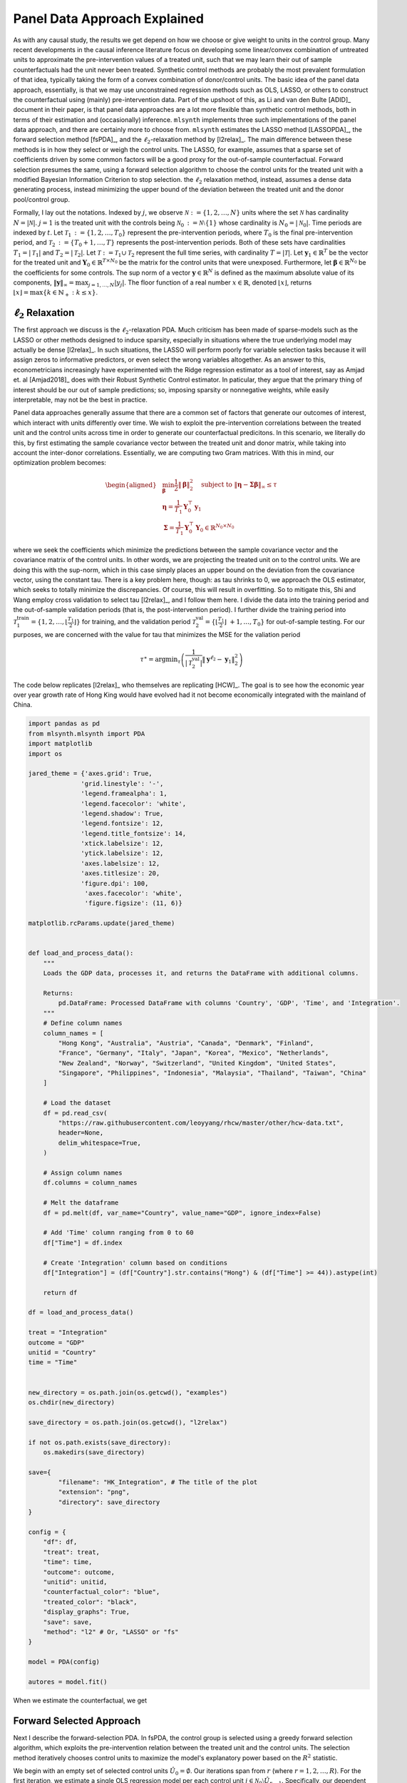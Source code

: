 Panel Data Approach Explained
=============================

As with any causal study, the results we get depend on how we choose or give weight to units in the control group. Many recent developments in the causal inference literature focus on developing some linear/convex combination of untreated units to approximate the pre-intervention values of a treated unit, such  that we may learn their out of sample counterfactuals had the unit never been treated. Synthetic control methods are probably the most prevalent formulation of that idea, typically taking the form of a convex combination of donor/control units. The basic idea of the panel data approach, essentially, is that we may use unconstrained regression methods such as OLS, LASSO, or others to construct the counterfactual using (mainly) pre-intervention data. Part of the upshoot of this, as Li and van den Bulte [ADID]_ document in their paper, is that panel data approaches are a lot more flexible than synthetic control methods, both in terms of their estimation and (occasionally) inference.  ``mlsynth`` implements three such implementations of the panel data approach, and there are certainly more to choose from. ``mlsynth`` estimates the LASSO method [LASSOPDA]_, the forward selection method [fsPDA]_, and the :math:`\ell_2`-relaxation method by [l2relax]_. The main difference between these methods is in how they select or weigh the control units. The LASSO, for example, assumes that a sparse set of coefficients driven by some common factors will be a good proxy for the out-of-sample counterfactual. Forward selection presumes the same, using a forward selection algorithm to choose the control units for the treated unit with a modified Bayesian Information Criterion to stop selection. the :math:`\ell_2` relaxation method, instead, assumes a dense data generating process, instead minimizing the upper bound of the deviation between the treated unit and the donor pool/control group.

Formally, I lay out the notations. Indexed by :math:`j`, we observe :math:`\mathcal{N} \operatorname*{:=} \{1, 2, \ldots, N\}` units where the set :math:`\mathcal{N}` has cardinality :math:`N = |\mathcal{N}|`. :math:`j = 1` is the treated unit with the controls being :math:`\mathcal{N}_0 \operatorname*{:=} \mathcal{N} \setminus \{1\}` whose cardinality is :math:`N_0 = |\mathcal{N}_0|`. Time periods are indexed by :math:`t`. Let :math:`\mathcal{T}_1 \operatorname*{:=} \{1, 2, \ldots, T_0\}` represent the pre-intervention periods, where :math:`T_0` is the final pre-intervention period, and :math:`\mathcal{T}_2 \operatorname*{:=} \{T_0 + 1, \ldots, T\}` represents the post-intervention periods. Both of these sets have cardinalities :math:`T_1 = |\mathcal{T}_1|` and :math:`T_2 = |\mathcal{T}_2|`. Let :math:`\mathcal{T} \operatorname*{:=} \mathcal{T}_1 \cup \mathcal{T}_2` represent the full time series, with cardinality :math:`T = |\mathcal{T}|`. Let :math:`\mathbf{y}_1 \in \mathbb{R}^T` be the vector for the treated unit and :math:`\mathbf{Y}_0 \in \mathbb{R}^{T \times N_0}` be the matrix for the control units that were unexposed. Furthermore, let :math:`\boldsymbol{\beta} \in \mathbb{R}^{N_0}` be the coefficients for some controls. The sup norm of a vector :math:`\mathbf{y} \in \mathbb{R}^N` is defined as the maximum absolute value of its components, :math:`\|\mathbf{y}\|_\infty = \max_{j = 1, \ldots, N} |y_j|`. The floor function of a real number :math:`x \in \mathbb{R}`, denoted :math:`\lfloor x \rfloor`, returns :math:`\lfloor x \rfloor = \max \{k \in \mathbb{N}_+ : k \leq x\}`.


:math:`\ell_2` Relaxation
-----------------------

The first approach we discuss is the :math:`\ell_2`-relaxation PDA. Much criticism has been made of sparse-models such as the LASSO or other methods designed to induce sparsity, especially in situations where the true underlying model may actually be dense [l2relax]_. In such situations, the LASSO will perform poorly for variable selection tasks because it will assign zeros to informative predictors, or even select the wrong variables altogether. As an answer to this, econometricians increasingly have experimented with the Ridge regression estimator as a tool of interest, say as Amjad et. al [Amjad2018]_ does with their Robust Synthetic Control estimator. In paticular, they argue that the primary thing of interest should be our out of sample predictions; so, imposing sparsity or nonnegative weights, while easily interpretable, may not be the best in practice. 

Panel data approaches generally assume that there are a common set of factors that generate our outcomes of interest, which interact with units differently over time. We wish to exploit the pre-intervention correlations between the treated unit and the control units across time in order to generate our counterfactual predicitons. In this scenario, we literally do this, by first estimating the sample covariance vector between the treated unit and donor matrix, while taking into account the inter-donor correlations. Essentially, we are computing two Gram matrices. With this in mind, our optimization problem becomes:

.. math::

   \begin{aligned}
   &\min_{\boldsymbol{\beta}} \frac{1}{2} \|\boldsymbol{\beta}\|_2^2 \quad \text{subject to } \|\boldsymbol{\eta} - \boldsymbol{\Sigma}  \boldsymbol{\beta}\|_\infty \leq \tau \\
   &\boldsymbol{\eta} = \frac{1}{T_1} \mathbf{Y}_0^\top \mathbf{y}_1 \\
   &\boldsymbol{\Sigma} = \frac{1}{T_1} \mathbf{Y}_0^\top \mathbf{Y}_0 \in \mathbb{R}^{N_0 \times N_0}
   \end{aligned}

where we seek the coefficients which minimize the predictions between the sample covariance vector and the covariance matrix of the control units. In other words, we are projecting the treated unit on to the control units. We are doing this with the sup-norm, which in this case simply places an upper bound on the deviation from the covariance vector, using the constant tau. There is a key problem here, though: as tau shrinks to 0, we approach the OLS estimator, which seeks to totally minimize the discrepancies. Of course, this will result in overfitting. So to mitigate this, Shi and Wang employ cross validation to select tau [l2relax]_, and I follow them here. I divide the data into the training period and the out-of-sample validation periods (that is, the post-intervention period). I further divide the training period into :math:`\mathcal{T}_1^{\text{train}} = \{1, 2, \ldots, \left\lfloor \frac{T_1}{2} \right\rfloor\}` for training, and the validation period :math:`\mathcal{T}_2^{\text{val}} = \{\left\lfloor \frac{T_1}{2} \right\rfloor\ +1, \ldots, T_0\}` for out-of-sample testing. For our purposes, we are concerned with the value for tau that minimizes the MSE for the valiation period



.. math::

    \tau^{\ast} = \operatorname*{argmin}_{\tau} \left( \frac{1}{|\mathcal{T}_2^{\text{val}}|} \| \mathbf{y}^{\ell_2} - \mathbf{y}_1 \|_2^2 \right)



The code below replicates [l2relax]_ who themselves are replicating [HCW]_. The goal is to see how the economic year over year growth rate of Hong King would have evolved had it not become economically integrated with the mainland of China.

.. code-block:: python

    import pandas as pd
    from mlsynth.mlsynth import PDA
    import matplotlib
    import os

    jared_theme = {'axes.grid': True,
                  'grid.linestyle': '-',
                  'legend.framealpha': 1,
                  'legend.facecolor': 'white',
                  'legend.shadow': True,
                  'legend.fontsize': 12,
                  'legend.title_fontsize': 14,
                  'xtick.labelsize': 12,
                  'ytick.labelsize': 12,
                  'axes.labelsize': 12,
                  'axes.titlesize': 20,
                  'figure.dpi': 100,
                   'axes.facecolor': 'white',
                   'figure.figsize': (11, 6)}

    matplotlib.rcParams.update(jared_theme)


    def load_and_process_data():
        """
        Loads the GDP data, processes it, and returns the DataFrame with additional columns.

        Returns:
            pd.DataFrame: Processed DataFrame with columns 'Country', 'GDP', 'Time', and 'Integration'.
        """
        # Define column names
        column_names = [
            "Hong Kong", "Australia", "Austria", "Canada", "Denmark", "Finland",
            "France", "Germany", "Italy", "Japan", "Korea", "Mexico", "Netherlands",
            "New Zealand", "Norway", "Switzerland", "United Kingdom", "United States",
            "Singapore", "Philippines", "Indonesia", "Malaysia", "Thailand", "Taiwan", "China"
        ]

        # Load the dataset
        df = pd.read_csv(
            "https://raw.githubusercontent.com/leoyyang/rhcw/master/other/hcw-data.txt",
            header=None,
            delim_whitespace=True,
        )

        # Assign column names
        df.columns = column_names

        # Melt the dataframe
        df = pd.melt(df, var_name="Country", value_name="GDP", ignore_index=False)

        # Add 'Time' column ranging from 0 to 60
        df["Time"] = df.index

        # Create 'Integration' column based on conditions
        df["Integration"] = (df["Country"].str.contains("Hong") & (df["Time"] >= 44)).astype(int)

        return df

    df = load_and_process_data()

    treat = "Integration"
    outcome = "GDP"
    unitid = "Country"
    time = "Time"


    new_directory = os.path.join(os.getcwd(), "examples")
    os.chdir(new_directory)

    save_directory = os.path.join(os.getcwd(), "l2relax")

    if not os.path.exists(save_directory):
        os.makedirs(save_directory)

    save={
            "filename": "HK_Integration", # The title of the plot
            "extension": "png",
            "directory": save_directory
    }

    config = {
        "df": df,
        "treat": treat,
        "time": time,
        "outcome": outcome,
        "unitid": unitid,
        "counterfactual_color": "blue",
        "treated_color": "black",
        "display_graphs": True,
        "save": save,
        "method": "l2" # Or, "LASSO" or "fs"
    }

    model = PDA(config)

    autores = model.fit()

When we estimate the counterfactual, we get


.. image:: https://raw.githubusercontent.com/jgreathouse9/mlsynth/main/examples/l2relax/HK_Integration.png
   :alt: Counterfactual Hong Kong
   :align: center
   :width: 600px

Forward Selected Approach
-------------------------

Next I describe the forward-selection PDA. In fsPDA, the control group is selected using a greedy forward selection algorithm, which exploits the pre-intervention relation between the treated unit and the control units. The selection method iteratively chooses control units to maximize the model's explanatory power based on the :math:`R^2` statistic.

We begin with an empty set of selected control units :math:`\hat{U}_0 = \emptyset`. Our iterations span from :math:`r` (where :math:`r = 1, 2, \ldots, R`). For the first iteration, we estimate a single OLS regression model per each control unit :math:`j \in \mathcal{N}_0 \setminus \hat{U}_{r-1}`. Specifically, our dependent variable  :math:`\mathbf{y}_1` its predicted by the set of previously selected controls :math:`\mathbf{Y}_{\hat{U}_{r-1}}` plus the candidate control unit :math:`\mathbf{y}_j`. After our first iteration, we select the control unit :math:`j_r` that maximizes the :math:`R^2` of the regression. We then update the selected set: :math:`\hat{U}_r = \hat{U}_{r-1} \cup \{j_r\}`. The next model proceeds the same way, including the originally selected unit. The process stops after :math:`R` iterations, where :math:`R` is chosen by a modified Bayesian Information Criterion as described in [fsPDA].

After selecting the control group, the counterfactual for the treated unit is predicted using the following regression model:

.. math::

    (\hat{\alpha}, \hat{\boldsymbol{\beta}}_{\hat{U}_R}) = \arg\min_{\alpha, \boldsymbol{\beta}} 
    \|\mathbf{y}_1 - \alpha - \mathbf{Y}_{\hat{U}_R} \boldsymbol{\beta}\|_2^2.


LASSO Approach
--------------
